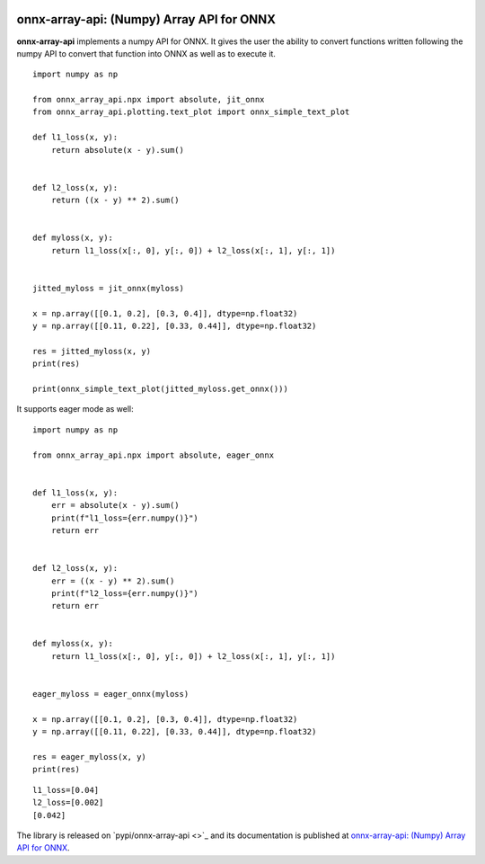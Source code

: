 
.. image:: https://github.com/sdpython/onnx-array-api/raw/main/_doc/_static/logo.png
    :width: 120

onnx-array-api: (Numpy) Array API for ONNX
==========================================

.. image:: https://dev.azure.com/xavierdupre3/onnx-array-api/_apis/build/status/sdpython.onnx-array-api
    :target: https://dev.azure.com/xavierdupre3/onnx-array-api/

.. image:: https://badge.fury.io/py/onnx-array-api.svg
    :target: http://badge.fury.io/py/onnx-array-api

.. image:: http://img.shields.io/github/issues/sdpython/onnx-array-api.png
    :alt: GitHub Issues
    :target: https://github.com/sdpython/onnx-array-api/issues

.. image:: https://img.shields.io/badge/license-MIT-blue.svg
    :alt: MIT License
    :target: http://opensource.org/licenses/MIT

.. image:: https://img.shields.io/github/repo-size/sdpython/onnx-array-api
    :target: https://github.com/sdpython/onnx-array-api/
    :alt: size

**onnx-array-api** implements a numpy API for ONNX.
It gives the user the ability to convert functions written
following the numpy API to convert that function into ONNX as
well as to execute it.

::

    import numpy as np

    from onnx_array_api.npx import absolute, jit_onnx
    from onnx_array_api.plotting.text_plot import onnx_simple_text_plot

    def l1_loss(x, y):
        return absolute(x - y).sum()


    def l2_loss(x, y):
        return ((x - y) ** 2).sum()


    def myloss(x, y):
        return l1_loss(x[:, 0], y[:, 0]) + l2_loss(x[:, 1], y[:, 1])


    jitted_myloss = jit_onnx(myloss)

    x = np.array([[0.1, 0.2], [0.3, 0.4]], dtype=np.float32)
    y = np.array([[0.11, 0.22], [0.33, 0.44]], dtype=np.float32)

    res = jitted_myloss(x, y)
    print(res)

    print(onnx_simple_text_plot(jitted_myloss.get_onnx()))

It supports eager mode as well:

::

    import numpy as np

    from onnx_array_api.npx import absolute, eager_onnx


    def l1_loss(x, y):
        err = absolute(x - y).sum()
        print(f"l1_loss={err.numpy()}")
        return err


    def l2_loss(x, y):
        err = ((x - y) ** 2).sum()
        print(f"l2_loss={err.numpy()}")
        return err


    def myloss(x, y):
        return l1_loss(x[:, 0], y[:, 0]) + l2_loss(x[:, 1], y[:, 1])


    eager_myloss = eager_onnx(myloss)

    x = np.array([[0.1, 0.2], [0.3, 0.4]], dtype=np.float32)
    y = np.array([[0.11, 0.22], [0.33, 0.44]], dtype=np.float32)

    res = eager_myloss(x, y)
    print(res)

::

    l1_loss=[0.04]
    l2_loss=[0.002]
    [0.042]

The library is released on
`pypi/onnx-array-api <>`_
and its documentation is published at
`onnx-array-api: (Numpy) Array API for ONNX
<http://www.xavierdupre.fr/app/onnx-array-api/helpsphinx/index.html>`_.
